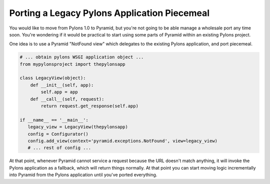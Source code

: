 Porting a Legacy Pylons Application Piecemeal
---------------------------------------------

You would like to move from Pylons 1.0 to Pyramid, but you're not going to be
able manage a wholesale port any time soon. You're wondering if it would be
practical to start using some parts of Pyramid within an existing Pylons
project.

One idea is to use a Pyramid "NotFound view" which delegates to the existing
Pylons application, and port piecemeal.

.. code-block:: python

    # ... obtain pylons WSGI application object ...
    from mypylonsproject import thepylonsapp

    class LegacyView(object): 
        def __init__(self, app): 
            self.app = app
        def __call__(self, request): 
            return request.get_response(self.app) 

    if __name__ == '__main__': 
       legacy_view = LegacyView(thepylonsapp) 
       config = Configurator() 
       config.add_view(context='pyramid.exceptions.NotFound', view=legacy_view) 
       # ... rest of config ... 

At that point, whenever Pyramid cannot service a request because the URL
doesn't match anything, it will invoke the Pylons application as a fallback,
which will return things normally.  At that point you can start moving logic
incrementally into Pyramid from the Pylons application until you've ported
everything.

